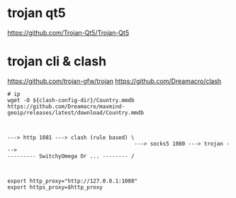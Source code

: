 
* trojan qt5
https://github.com/Trojan-Qt5/Trojan-Qt5

* trojan cli & clash

https://github.com/trojan-gfw/trojan
https://github.com/Dreamacro/clash

#+begin_src shell
  # ip
  wget -O ${clash-config-dir}/Country.mmdb https://github.com/Dreamacro/maxmind-geoip/releases/latest/download/Country.mmdb
#+end_src

#+begin_example


---> http 1081 ---> clash (rule based) \
                                        ---> socks5 1080 ---> trojan --->
--------- SwitchyOmega Or ... -------- /


#+end_example

#+begin_src shell
  export http_proxy="http://127.0.0.1:1080"
  export https_proxy=$http_proxy
#+end_src
